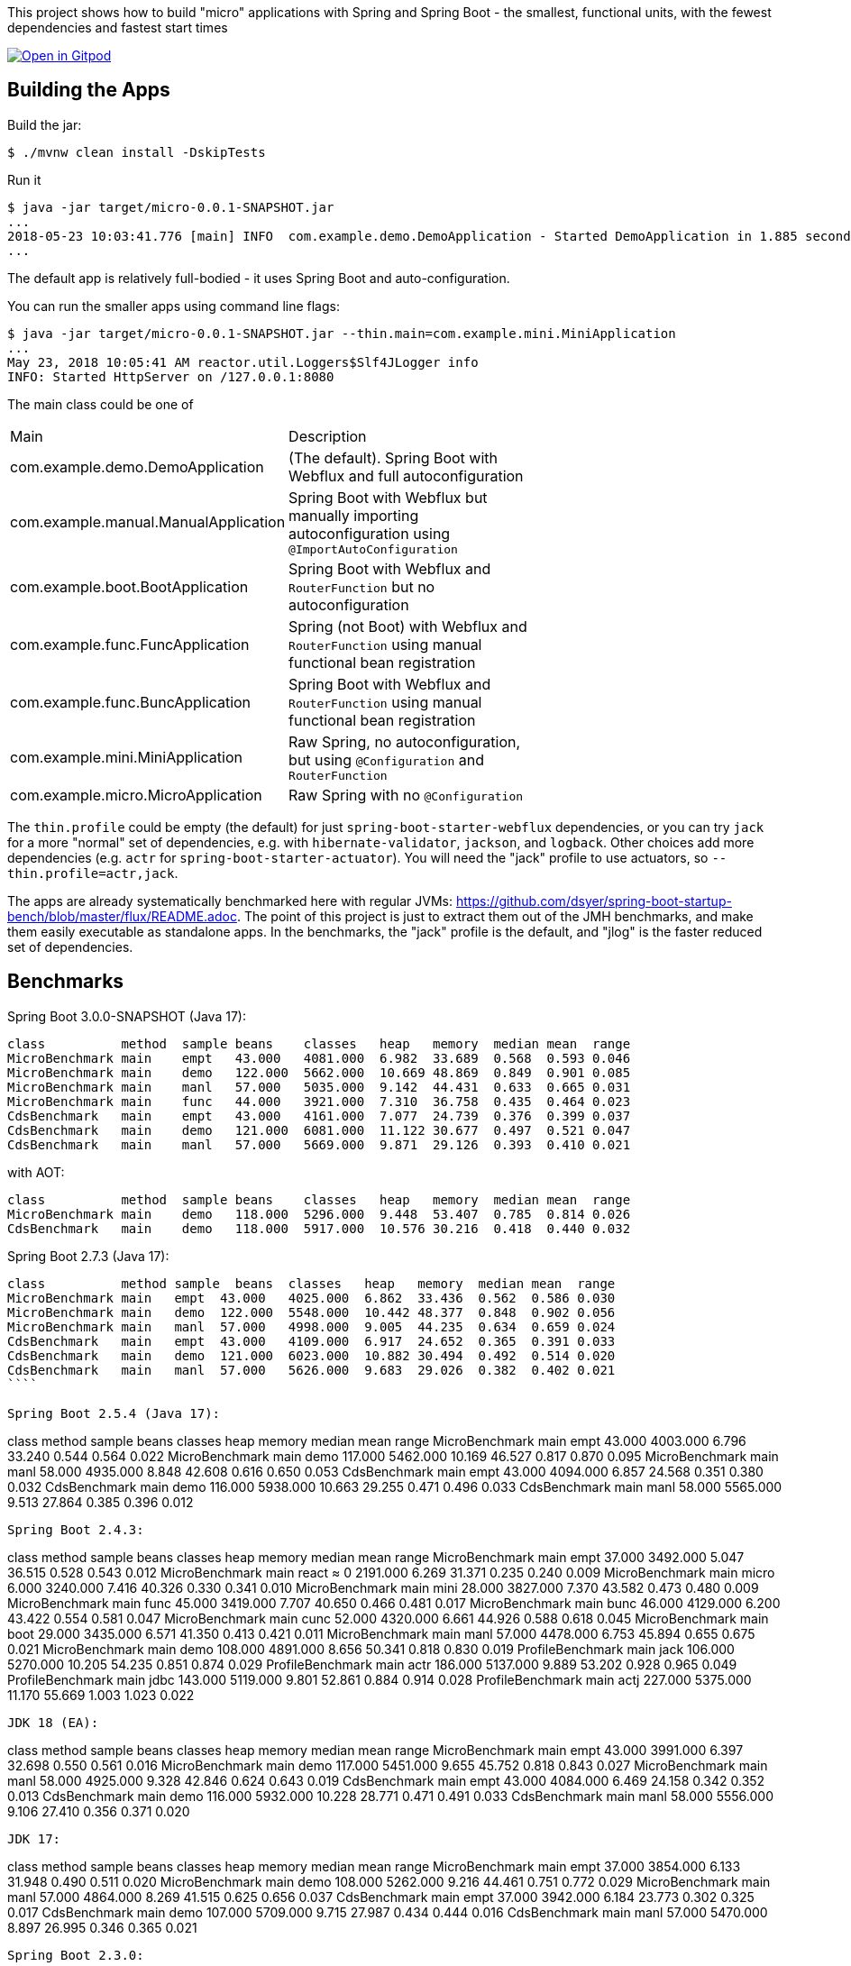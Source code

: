 [.lead]
This project shows how to build "micro" applications with Spring and Spring Boot - the smallest, functional units, with the fewest dependencies and fastest start times

image::https://gitpod.io/button/open-in-gitpod.svg[Open in Gitpod,link="https://gitpod.io/#https://github.com/dsyer/spring-boot-micro-apps"]

== Building the Apps

Build the jar:

```
$ ./mvnw clean install -DskipTests
```

Run it

```
$ java -jar target/micro-0.0.1-SNAPSHOT.jar 
...
2018-05-23 10:03:41.776 [main] INFO  com.example.demo.DemoApplication - Started DemoApplication in 1.885 seconds (JVM running for 3.769)
...
```

The default app is relatively full-bodied - it uses Spring Boot and auto-configuration.

You can run the smaller apps using command line flags:

```
$ java -jar target/micro-0.0.1-SNAPSHOT.jar --thin.main=com.example.mini.MiniApplication
...
May 23, 2018 10:05:41 AM reactor.util.Loggers$Slf4JLogger info
INFO: Started HttpServer on /127.0.0.1:8080
```

The main class could be one of 

|===
| Main                                | Description |
| com.example.demo.DemoApplication    | (The default). Spring Boot with Webflux and full autoconfiguration |
| com.example.manual.ManualApplication| Spring Boot with Webflux but manually importing autoconfiguration using `@ImportAutoConfiguration` |
| com.example.boot.BootApplication    | Spring Boot with Webflux and `RouterFunction` but no autoconfiguration |
| com.example.func.FuncApplication    | Spring (not Boot) with Webflux and `RouterFunction` using manual functional bean registration |
| com.example.func.BuncApplication    | Spring Boot with Webflux and `RouterFunction` using manual functional bean registration |
| com.example.mini.MiniApplication    | Raw Spring, no autoconfiguration, but using `@Configuration` and `RouterFunction` |
| com.example.micro.MicroApplication  | Raw Spring with no `@Configuration`       |

|===

The `thin.profile` could be empty (the default) for just `spring-boot-starter-webflux` dependencies, or you can try `jack` for a more "normal" set of dependencies, e.g. with `hibernate-validator`, `jackson`, and `logback`. Other choices add more dependencies (e.g. `actr` for `spring-boot-starter-actuator`). You will need the "jack" profile to use actuators, so `--thin.profile=actr,jack`.

The apps are already systematically benchmarked here with regular JVMs: https://github.com/dsyer/spring-boot-startup-bench/blob/master/flux/README.adoc. The point of this project is just to extract them out of the JMH benchmarks, and make them easily executable as standalone apps. In the benchmarks, the "jack" profile is the default, and "jlog" is the faster reduced set of dependencies.

== Benchmarks

Spring Boot 3.0.0-SNAPSHOT (Java 17):

```
class          method  sample beans    classes   heap   memory  median mean  range
MicroBenchmark main    empt   43.000   4081.000  6.982  33.689  0.568  0.593 0.046
MicroBenchmark main    demo   122.000  5662.000  10.669 48.869  0.849  0.901 0.085
MicroBenchmark main    manl   57.000   5035.000  9.142  44.431  0.633  0.665 0.031
MicroBenchmark main    func   44.000   3921.000  7.310  36.758  0.435  0.464 0.023
CdsBenchmark   main    empt   43.000   4161.000  7.077  24.739  0.376  0.399 0.037
CdsBenchmark   main    demo   121.000  6081.000  11.122 30.677  0.497  0.521 0.047
CdsBenchmark   main    manl   57.000   5669.000  9.871  29.126  0.393  0.410 0.021
```

with AOT:

```
class          method  sample beans    classes   heap   memory  median mean  range
MicroBenchmark main    demo   118.000  5296.000  9.448  53.407  0.785  0.814 0.026
CdsBenchmark   main    demo   118.000  5917.000  10.576 30.216  0.418  0.440 0.032
```

Spring Boot 2.7.3 (Java 17):

```
class          method sample  beans  classes   heap   memory  median mean  range
MicroBenchmark main   empt  43.000   4025.000  6.862  33.436  0.562  0.586 0.030
MicroBenchmark main   demo  122.000  5548.000  10.442 48.377  0.848  0.902 0.056
MicroBenchmark main   manl  57.000   4998.000  9.005  44.235  0.634  0.659 0.024
CdsBenchmark   main   empt  43.000   4109.000  6.917  24.652  0.365  0.391 0.033
CdsBenchmark   main   demo  121.000  6023.000  10.882 30.494  0.492  0.514 0.020
CdsBenchmark   main   manl  57.000   5626.000  9.683  29.026  0.382  0.402 0.021
````

Spring Boot 2.5.4 (Java 17):

```
class           method  sample beans   classes   heap   memory  median mean  range
MicroBenchmark  main    empt   43.000  4003.000  6.796  33.240  0.544  0.564 0.022
MicroBenchmark  main    demo   117.000 5462.000  10.169 46.527  0.817  0.870 0.095
MicroBenchmark  main    manl   58.000  4935.000  8.848  42.608  0.616  0.650 0.053
CdsBenchmark    main    empt   43.000  4094.000  6.857  24.568  0.351  0.380 0.032
CdsBenchmark    main    demo   116.000 5938.000  10.663 29.255  0.471  0.496 0.033
CdsBenchmark    main    manl   58.000  5565.000  9.513  27.864  0.385  0.396 0.012
```

Spring Boot 2.4.3:

```
class           method  sample beans   classes  heap   memory  median  mean  range
MicroBenchmark    main  empt  37.000  3492.000  5.047  36.515  0.528  0.543  0.012
MicroBenchmark    main  react  ≈ 0    2191.000  6.269  31.371  0.235  0.240  0.009
MicroBenchmark    main  micro  6.000  3240.000  7.416  40.326  0.330  0.341  0.010
MicroBenchmark    main  mini  28.000  3827.000  7.370  43.582  0.473  0.480  0.009
MicroBenchmark    main  func  45.000  3419.000  7.707  40.650  0.466  0.481  0.017
MicroBenchmark    main  bunc  46.000  4129.000  6.200  43.422  0.554  0.581  0.047
MicroBenchmark    main  cunc  52.000  4320.000  6.661  44.926  0.588  0.618  0.045
MicroBenchmark    main  boot  29.000  3435.000  6.571  41.350  0.413  0.421  0.011
MicroBenchmark    main  manl  57.000  4478.000  6.753  45.894  0.655  0.675  0.021
MicroBenchmark    main  demo  108.000 4891.000  8.656  50.341  0.818  0.830  0.019
ProfileBenchmark  main  jack  106.000 5270.000  10.205 54.235  0.851  0.874  0.029
ProfileBenchmark  main  actr  186.000 5137.000  9.889  53.202  0.928  0.965  0.049
ProfileBenchmark  main  jdbc  143.000 5119.000  9.801  52.861  0.884  0.914  0.028
ProfileBenchmark  main  actj  227.000 5375.000  11.170 55.669  1.003  1.023  0.022
```

JDK 18 (EA):

```
class         method  sample  beans  classes  heap    memory  median  mean  range
MicroBenchmark  main  empt   43.000  3991.000  6.397  32.698  0.550  0.561  0.016
MicroBenchmark  main  demo  117.000  5451.000  9.655  45.752  0.818  0.843  0.027
MicroBenchmark  main  manl   58.000  4925.000  9.328  42.846  0.624  0.643  0.019
CdsBenchmark    main  empt   43.000  4084.000  6.469  24.158  0.342  0.352  0.013
CdsBenchmark    main  demo  116.000  5932.000  10.228 28.771  0.471  0.491  0.033
CdsBenchmark    main  manl   58.000  5556.000  9.106  27.410  0.356  0.371  0.020
```

JDK 17:

```
class          method sample beans  classes    heap  memory  median  mean  range
MicroBenchmark  main  empt  37.000  3854.000  6.133  31.948  0.490  0.511  0.020
MicroBenchmark  main  demo  108.000 5262.000  9.216  44.461  0.751  0.772  0.029
MicroBenchmark  main  manl  57.000  4864.000  8.269  41.515  0.625  0.656  0.037
CdsBenchmark    main  empt  37.000  3942.000  6.184  23.773  0.302  0.325  0.017
CdsBenchmark    main  demo  107.000 5709.000  9.715  27.987  0.434  0.444  0.016
CdsBenchmark    main  manl  57.000  5470.000  8.897  26.995  0.346  0.365  0.021
```

Spring Boot 2.3.0:

```
class             method  sample  beans    classes   heap   memory  median  mean   range
MicroBenchmark    main    empt    38.000   3344.000  5.556  36.461  0.515   0.523  0.010
MicroBenchmark    main    react   ≈0       2163.000  5.995  30.828  0.223   0.228  0.007
MicroBenchmark    main    micro   6.000    3168.000  6.750  38.088  0.311   0.317  0.009
MicroBenchmark    main    mini    27.000   3731.000  6.625  41.262  0.450   0.455  0.008
MicroBenchmark    main    func    44.000   3325.000  7.117  39.532  0.447   0.455  0.008
MicroBenchmark    main    bunc    45.000   3955.000  6.859  43.211  0.505   0.521  0.023
MicroBenchmark    main    cunc    51.000   4145.000  6.057  43.402  0.545   0.571  0.046
MicroBenchmark    main    boot    28.000   3397.000  6.204  40.375  0.399   0.404  0.005
MicroBenchmark    main    manl    54.000   4301.000  6.323  44.583  0.612   0.619  0.012
MicroBenchmark    main    demo    105.000  4729.000  7.878  48.748  0.788   0.802  0.020
ProfileBenchmark  main    jack    103.000  5095.000  9.230  52.456  0.835   0.848  0.011
ProfileBenchmark  main    actr    190.000  5196.000  9.701  53.370  1.009   1.020  0.014
ProfileBenchmark  main    jdbc    140.000  5135.000  9.240  52.510  0.928   0.941  0.012
ProfileBenchmark  main    actj    230.000  5401.000  8.676  53.516  1.090   1.114  0.036
```

Spring Boot 2.2.1:

```
class           method  sample beans  classes    heap  memory  median  mean  range
MicroBenchmark    main  react ≈ 0     2166.000  5.897  30.746  0.219  0.224  0.007
MicroBenchmark    main  empt  32.000  3269.000  6.366  36.951  0.469  0.481  0.015
MicroBenchmark    main  micro 6.000   3156.000  6.638  37.913  0.305  0.312  0.008
MicroBenchmark    main  mini  27.000  3734.000  6.660  41.262  0.444  0.450  0.008
MicroBenchmark    main  func  45.000  3298.000  6.870  39.068  0.435  0.444  0.012
MicroBenchmark    main  bunc  46.000  3915.000  6.806  42.849  0.503  0.537  0.040
MicroBenchmark    main  cunc  52.000  4101.000  5.868  42.908  0.529  0.577  0.054
MicroBenchmark    main  boot  28.000  4043.000  6.012  42.109  0.387  0.395  0.011
MicroBenchmark    main  manl  53.000  4231.000  6.105  43.980  0.574  0.583  0.011
MicroBenchmark    main  demo  100.000 4671.000  7.352  47.825  0.731  0.756  0.031
ProfileBenchmark  main  jack  98.000  5431.000  9.899  54.039  0.778  0.795  0.015
ProfileBenchmark  main  actr  188.000 5704.000  9.418  55.329  0.945  0.957  0.014
ProfileBenchmark  main  jdbc  138.000 5625.000  8.262  53.747  0.880  0.980  0.137
ProfileBenchmark  main  actj  228.000 5884.000  10.758 57.704  1.030  1.142  0.116
```

Snapshots after 2.2.0.M4:

```
class         method  sample  beans  classes   heap  memory  median  mean  range
MicroBenchmark  main  empt  29.000  3272.000  6.388  36.948  0.461  0.491  0.051
MicroBenchmark  main  micro  6.000  3135.000  6.554  37.536  0.296  0.301  0.007
MicroBenchmark  main  mini  27.000  3697.000  6.546  40.860  0.426  0.438  0.011
MicroBenchmark  main  func  45.000  3317.000  6.955  39.155  0.427  0.438  0.022
MicroBenchmark  main  bunc  46.000  3922.000  6.745  42.758  0.471  0.482  0.011
MicroBenchmark  main  cunc  52.000  4082.000  5.819  42.736  0.510  0.524  0.029
MicroBenchmark  main  demo  96.000  4632.000  7.120  47.307  0.712  0.738  0.060
```

Earlier results:

```
class        method  sample  beans   classes  heap    memory  median  mean  range
MainBenchmark  main  empt  24.000   3230.000  5.103  38.769  0.546  0.555  0.018
MainBenchmark  main  jlog  80.000   3598.000  6.141  43.006  0.667  0.679  0.019
MainBenchmark  main  demo  93.000   4365.000  8.024  49.564  0.766  0.773  0.011
MainBenchmark  main  actr  174.000  5172.000  8.538  54.216  0.902  0.911  0.020
MainBenchmark  main  jdbc  131.000  5261.000  9.174  55.252  0.883  0.902  0.031
MainBenchmark  main  actj  214.000  5510.000  9.007  56.571  0.995  1.021  0.065
```

```
class         method  sample  beans  classes  heap  memory  median  mean  range
MiniBenchmark  boot   jlog  28.000  3336.000  7.082  41.949  0.588  0.597  0.014
MiniBenchmark  boot   demo  28.000  4012.000  6.508  45.566  0.703  0.710  0.011
MiniBenchmark  first  jlog  2.000   2176.000  6.556  38.574  0.416  0.418  0.004
MiniBenchmark  first  demo  2.000   2913.000  5.647  42.091  0.515  0.523  0.008
MiniBenchmark  micro  jlog  2.000   2176.000  4.608  32.886  0.336  0.345  0.013
MiniBenchmark  micro  demo  2.000   2913.000  7.318  40.454  0.438  0.451  0.016
MiniBenchmark  mini   jlog  27.000  3059.000  5.487  38.953  0.534  0.545  0.018
MiniBenchmark  mini   demo  27.000  3732.000  5.969  43.726  0.631  0.636  0.007
```

== Building a Native Image

Checkout the "native" branch for details of how to build a native image using a buildpack and Spring Boot tooling. You can probably do it by hand with GraalVM as well if you need to, and use the thin jar to calculate its classpath for the build.
